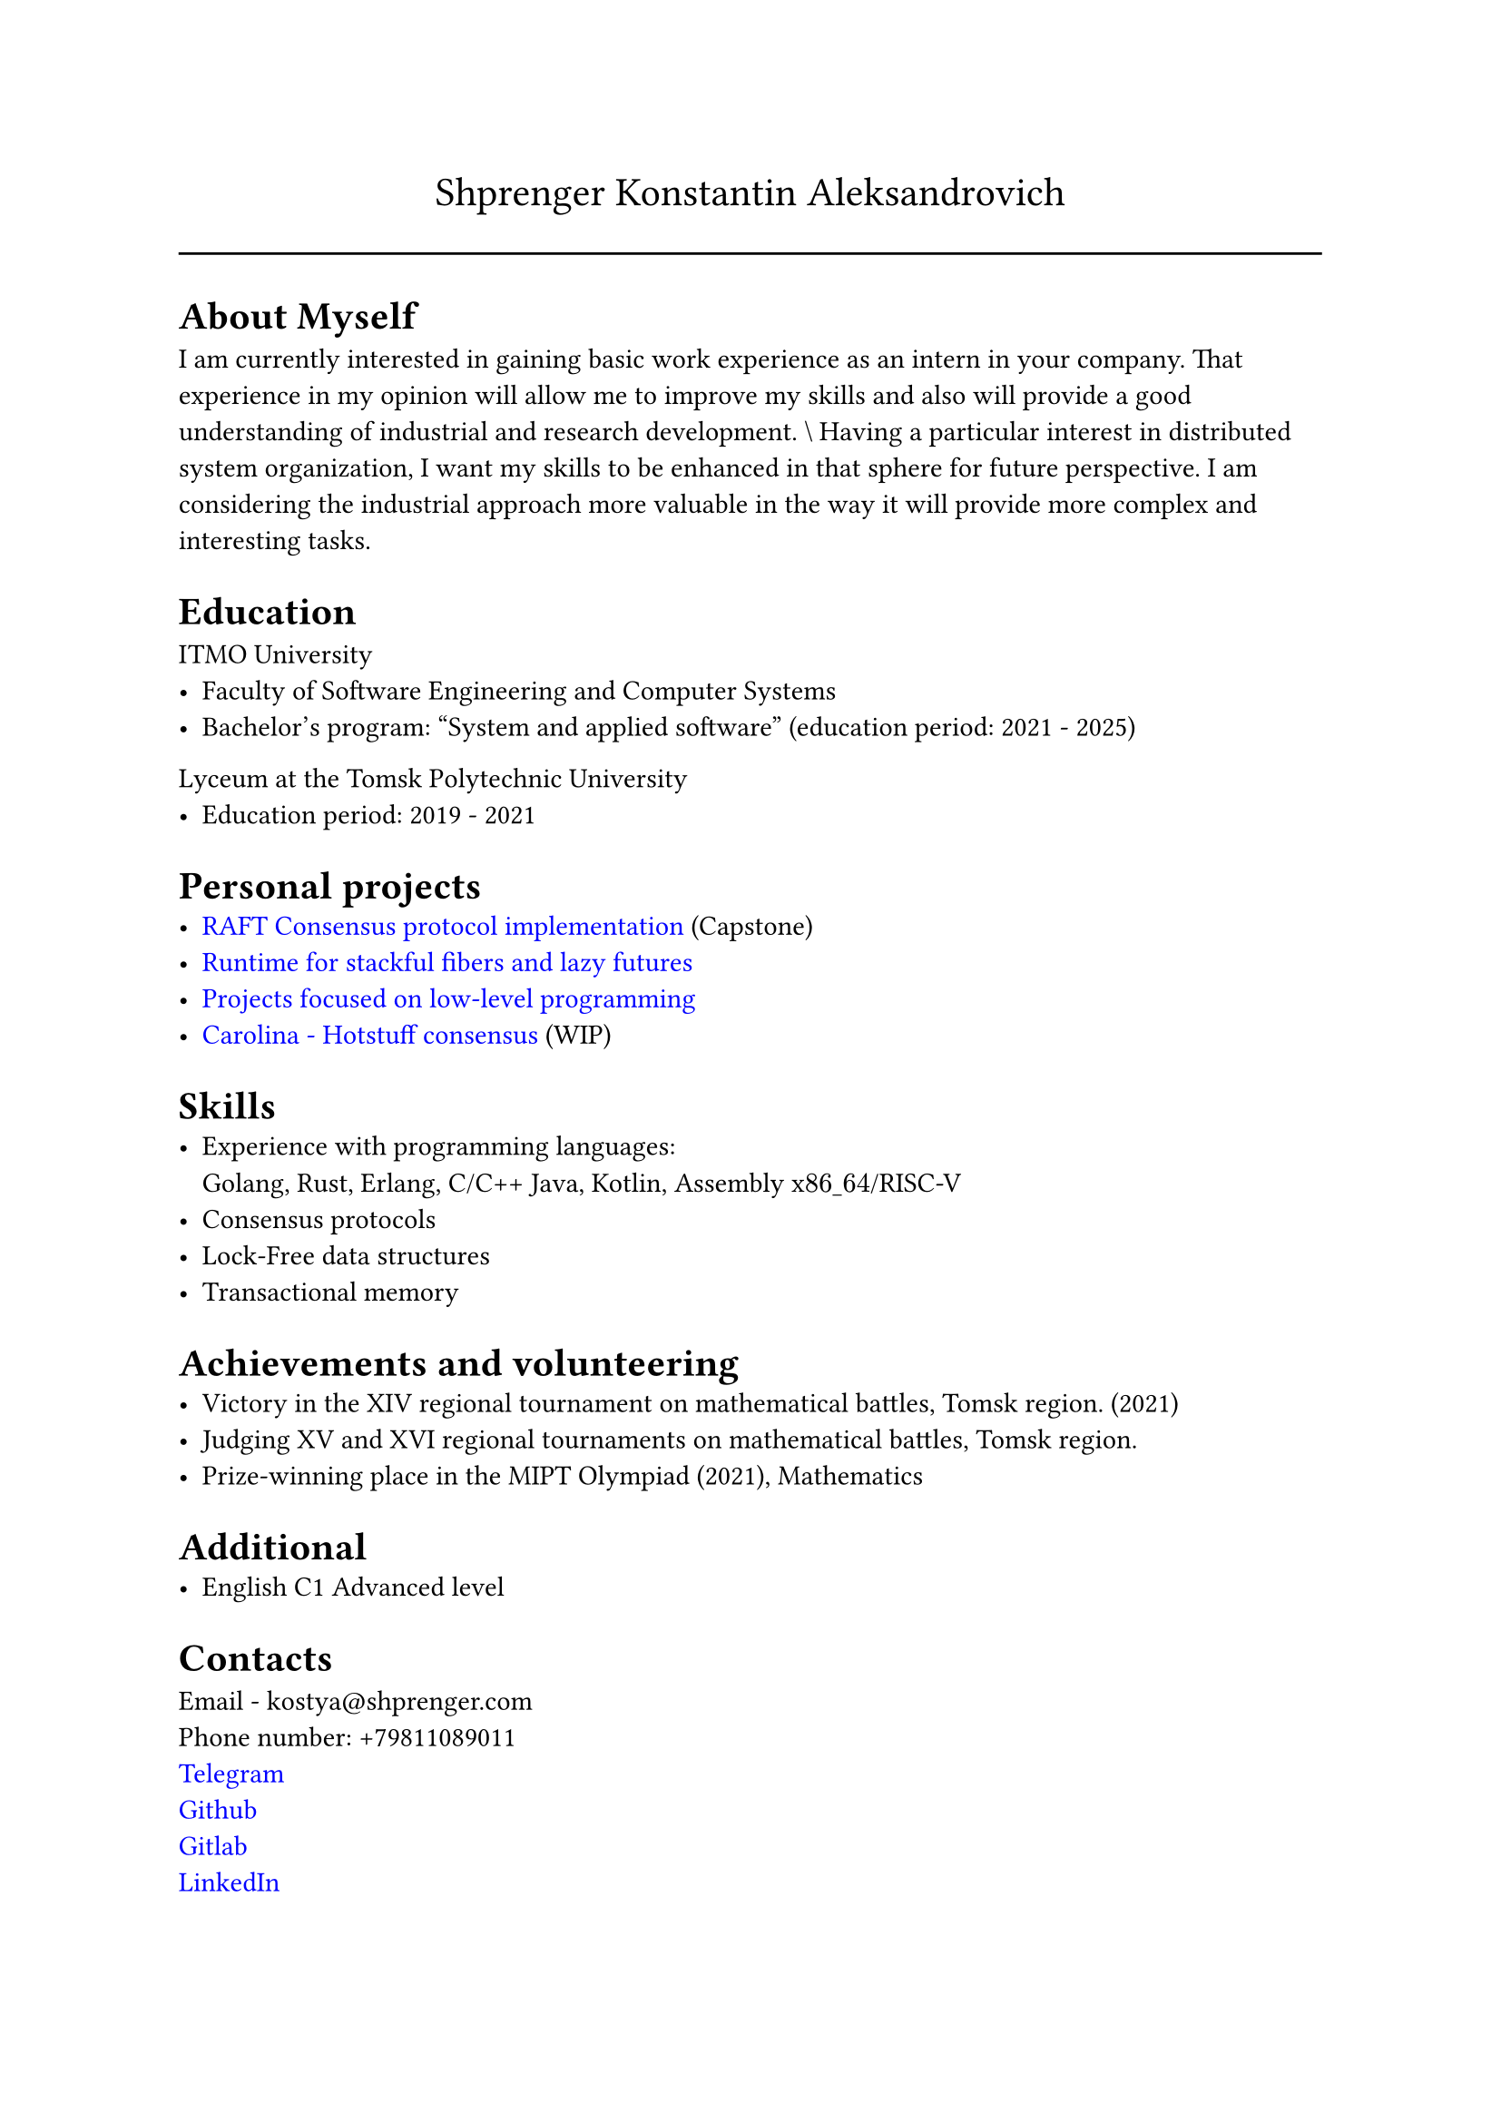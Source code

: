 #show link: set text(rgb("0000FF"))

#text(size: 16pt, align(center,"Shprenger Konstantin Aleksandrovich"))
#line(length: 100%)


= About Myself
I am currently interested in gaining basic work experience as an intern in your company. That experience in my opinion will allow me to improve my skills and also will provide a good understanding of industrial and research development.
\\  Having a particular interest in distributed system organization, I want my skills to be enhanced in that sphere for future perspective.
I am considering the industrial approach more valuable in the way it will provide more
complex and interesting tasks.

= Education
ITMO University
- Faculty of Software Engineering and Computer Systems
- Bachelor’s program: "System and applied software" (education period: 2021 - 2025)

Lyceum at the Tomsk Polytechnic University
- Education period: 2019 - 2021

= Personal projects
- #link("https://github.com/kshprenger/raft")[RAFT Consensus protocol implementation] (Capstone)
- #link("https://github.com/kshprenger/meijic")[Runtime for stackful fibers and lazy futures]
- #link("https://gitlab.com/private8832910/low-level")[Projects focused on low-level programming]
- #link("https://github.com/kshprenger/carolina")[Carolina - Hotstuff consensus] (WIP)

= Skills
- Experience with programming languages: \
 Golang, Rust, Erlang, C/C++ Java, Kotlin, Assembly x$86\_64$/RISC-V
- Consensus protocols
- Lock-Free data structures
- Transactional memory

= Achievements and volunteering
- Victory in the XIV regional tournament on mathematical battles, Tomsk region. (2021)
- Judging XV and XVI regional tournaments on mathematical battles, Tomsk region.
- Prize-winning place in the MIPT Olympiad (2021), Mathematics

= Additional
- English C1 Advanced level

= Contacts
Email - kostya\@shprenger.com \
Phone number: +79811089011 \
#link("https://t.me/kshprenger")[Telegram] \
#link("https://github.com/kshprenger")[Github] \
#link("https://gitlab.com/bakalover")[Gitlab] \
#link("https://www.linkedin.com/in/kshprenger")[LinkedIn] \
